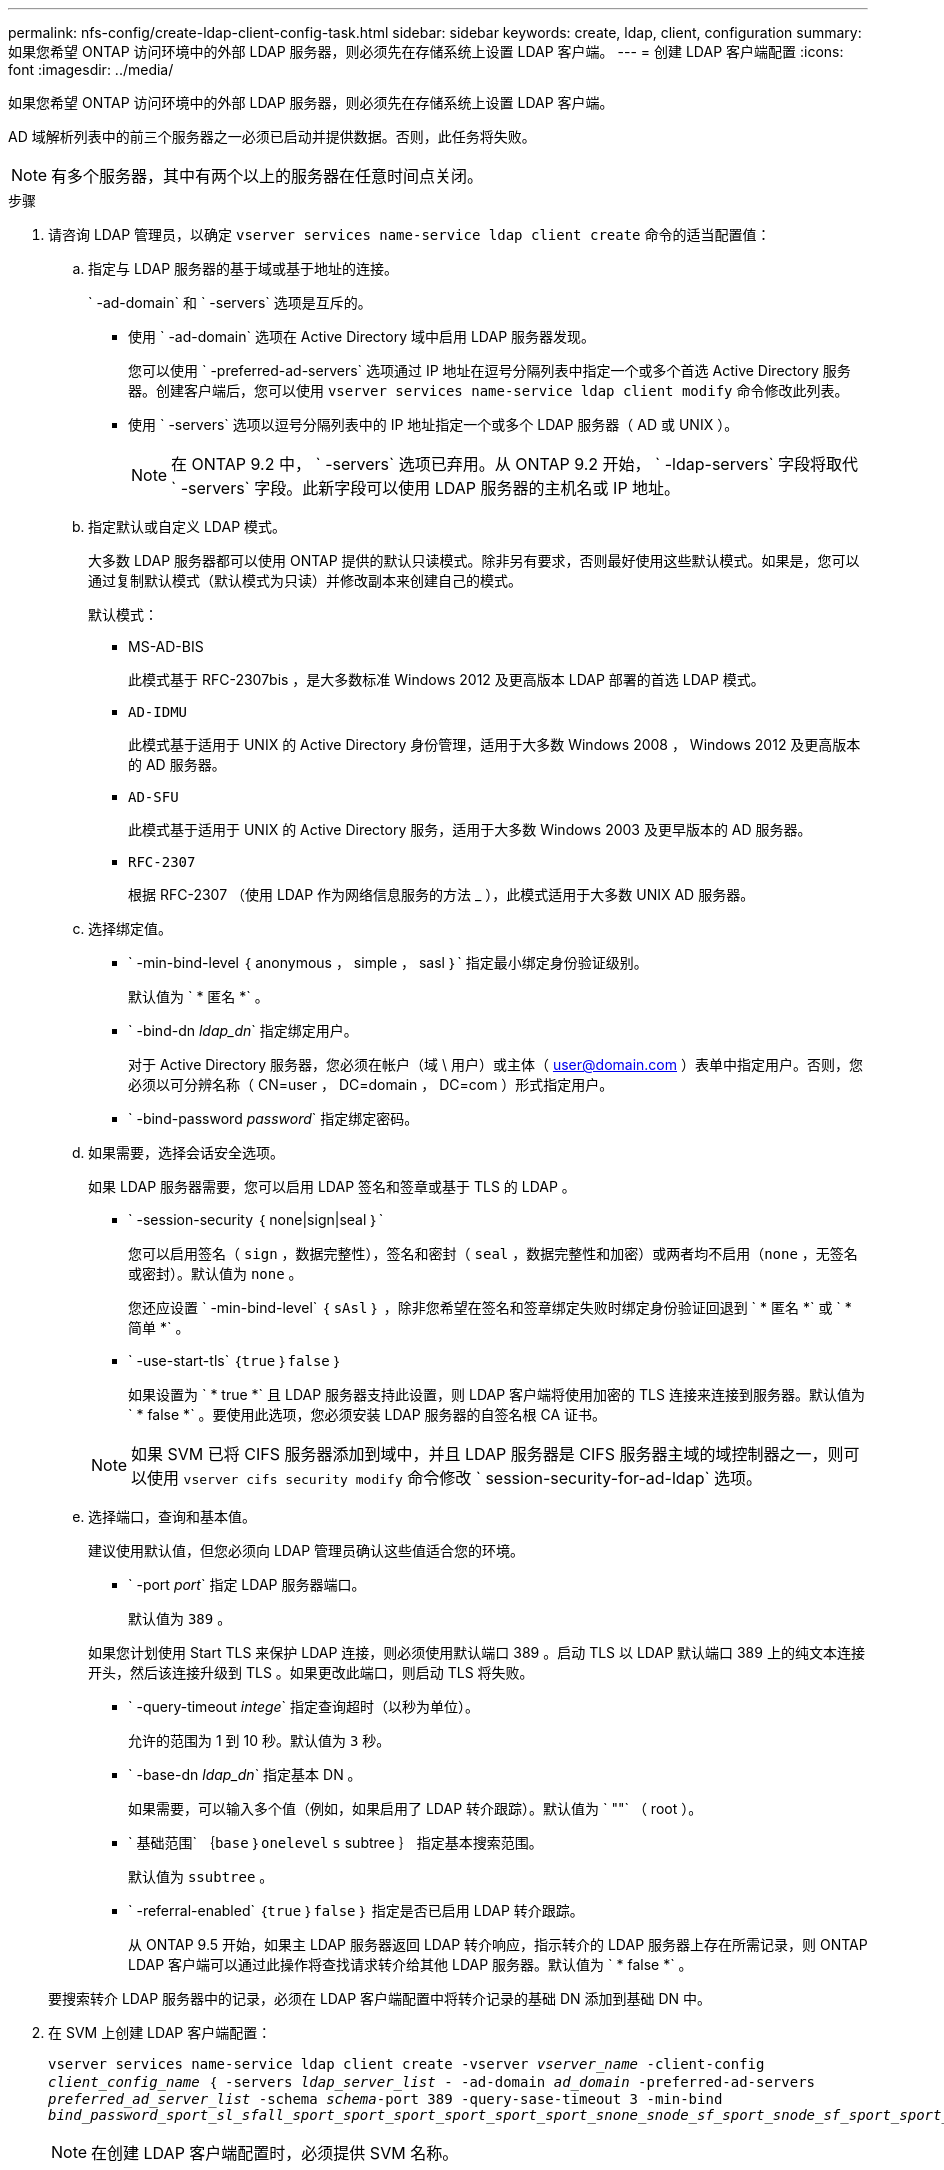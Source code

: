 ---
permalink: nfs-config/create-ldap-client-config-task.html 
sidebar: sidebar 
keywords: create, ldap, client, configuration 
summary: 如果您希望 ONTAP 访问环境中的外部 LDAP 服务器，则必须先在存储系统上设置 LDAP 客户端。 
---
= 创建 LDAP 客户端配置
:icons: font
:imagesdir: ../media/


[role="lead"]
如果您希望 ONTAP 访问环境中的外部 LDAP 服务器，则必须先在存储系统上设置 LDAP 客户端。

AD 域解析列表中的前三个服务器之一必须已启动并提供数据。否则，此任务将失败。

[NOTE]
====
有多个服务器，其中有两个以上的服务器在任意时间点关闭。

====
.步骤
. 请咨询 LDAP 管理员，以确定 `vserver services name-service ldap client create` 命令的适当配置值：
+
.. 指定与 LDAP 服务器的基于域或基于地址的连接。
+
` -ad-domain` 和 ` -servers` 选项是互斥的。

+
*** 使用 ` -ad-domain` 选项在 Active Directory 域中启用 LDAP 服务器发现。
+
您可以使用 ` -preferred-ad-servers` 选项通过 IP 地址在逗号分隔列表中指定一个或多个首选 Active Directory 服务器。创建客户端后，您可以使用 `vserver services name-service ldap client modify` 命令修改此列表。

*** 使用 ` -servers` 选项以逗号分隔列表中的 IP 地址指定一个或多个 LDAP 服务器（ AD 或 UNIX ）。
+
[NOTE]
====
在 ONTAP 9.2 中， ` -servers` 选项已弃用。从 ONTAP 9.2 开始， ` -ldap-servers` 字段将取代 ` -servers` 字段。此新字段可以使用 LDAP 服务器的主机名或 IP 地址。

====


.. 指定默认或自定义 LDAP 模式。
+
大多数 LDAP 服务器都可以使用 ONTAP 提供的默认只读模式。除非另有要求，否则最好使用这些默认模式。如果是，您可以通过复制默认模式（默认模式为只读）并修改副本来创建自己的模式。

+
默认模式：

+
*** MS-AD-BIS
+
此模式基于 RFC-2307bis ，是大多数标准 Windows 2012 及更高版本 LDAP 部署的首选 LDAP 模式。

*** `AD-IDMU`
+
此模式基于适用于 UNIX 的 Active Directory 身份管理，适用于大多数 Windows 2008 ， Windows 2012 及更高版本的 AD 服务器。

*** `AD-SFU`
+
此模式基于适用于 UNIX 的 Active Directory 服务，适用于大多数 Windows 2003 及更早版本的 AD 服务器。

*** `RFC-2307`
+
根据 RFC-2307 （使用 LDAP 作为网络信息服务的方法 _ ），此模式适用于大多数 UNIX AD 服务器。



.. 选择绑定值。
+
*** ` -min-bind-level ｛ anonymous ， simple ， sasl ｝` 指定最小绑定身份验证级别。
+
默认值为 ` * 匿名 *` 。

*** ` -bind-dn _ldap_dn_` 指定绑定用户。
+
对于 Active Directory 服务器，您必须在帐户（域 \ 用户）或主体（ user@domain.com ）表单中指定用户。否则，您必须以可分辨名称（ CN=user ， DC=domain ， DC=com ）形式指定用户。

*** ` -bind-password _password_` 指定绑定密码。


.. 如果需要，选择会话安全选项。
+
如果 LDAP 服务器需要，您可以启用 LDAP 签名和签章或基于 TLS 的 LDAP 。

+
*** ` -session-security ｛ none|sign|seal ｝`
+
您可以启用签名（ `sign` ，数据完整性），签名和密封（ `seal` ，数据完整性和加密）或两者均不启用（`none` ，无签名或密封）。默认值为 `none` 。

+
您还应设置 ` -min-bind-level` ｛ `sAsl` ｝ ，除非您希望在签名和签章绑定失败时绑定身份验证回退到 ` * 匿名 *` 或 ` * 简单 *` 。

*** ` -use-start-tls` ｛`true` ｝`false` ｝
+
如果设置为 ` * true *` 且 LDAP 服务器支持此设置，则 LDAP 客户端将使用加密的 TLS 连接来连接到服务器。默认值为 ` * false *` 。要使用此选项，您必须安装 LDAP 服务器的自签名根 CA 证书。

+
[NOTE]
====
如果 SVM 已将 CIFS 服务器添加到域中，并且 LDAP 服务器是 CIFS 服务器主域的域控制器之一，则可以使用 `vserver cifs security modify` 命令修改 ` session-security-for-ad-ldap` 选项。

====


.. 选择端口，查询和基本值。
+
建议使用默认值，但您必须向 LDAP 管理员确认这些值适合您的环境。

+
*** ` -port _port_` 指定 LDAP 服务器端口。
+
默认值为 `389` 。

+
如果您计划使用 Start TLS 来保护 LDAP 连接，则必须使用默认端口 389 。启动 TLS 以 LDAP 默认端口 389 上的纯文本连接开头，然后该连接升级到 TLS 。如果更改此端口，则启动 TLS 将失败。

*** ` -query-timeout _intege_` 指定查询超时（以秒为单位）。
+
允许的范围为 1 到 10 秒。默认值为 `3` 秒。

*** ` -base-dn _ldap_dn_` 指定基本 DN 。
+
如果需要，可以输入多个值（例如，如果启用了 LDAP 转介跟踪）。默认值为 ` ""` （ root ）。

*** ` 基础范围` ｛`base` ｝`onelevel` `s` subtree ｝ 指定基本搜索范围。
+
默认值为 `ssubtree` 。

*** ` -referral-enabled` ｛`true` ｝`false` ｝ 指定是否已启用 LDAP 转介跟踪。
+
从 ONTAP 9.5 开始，如果主 LDAP 服务器返回 LDAP 转介响应，指示转介的 LDAP 服务器上存在所需记录，则 ONTAP LDAP 客户端可以通过此操作将查找请求转介给其他 LDAP 服务器。默认值为 ` * false *` 。

+
要搜索转介 LDAP 服务器中的记录，必须在 LDAP 客户端配置中将转介记录的基础 DN 添加到基础 DN 中。





. 在 SVM 上创建 LDAP 客户端配置：
+
`vserver services name-service ldap client create -vserver _vserver_name_ -client-config _client_config_name_ ｛ -servers _ldap_server_list_ - -ad-domain _ad_domain_ -preferred-ad-servers _preferred_ad_server_list_ -schema _schema_-port 389 -query-sase-timeout 3 -min-bind _bind_password_sport_sl_sfall_sport_sport_sport_sport_sport_sport_snone_snode_sf_sport_snode_sf_sport_sport_snode_sf_snode__sf_sport_sport_`

+
[NOTE]
====
在创建 LDAP 客户端配置时，必须提供 SVM 名称。

====
. 验证是否已成功创建 LDAP 客户端配置：
+
`vserver services name-service ldap client show -client-config client_config_name`



以下命令将为 SVM vs1 创建一个名为 ldap1 的新 LDAP 客户端配置，以便与用于 LDAP 的 Active Directory 服务器配合使用：

[listing]
----
cluster1::> vserver services name-service ldap client create -vserver vs1 -client-config ldapclient1 –ad-domain addomain.example.com -schema AD-SFU -port 389 -query-timeout 3 -min-bind-level simple -base-dn DC=addomain,DC=example,DC=com -base-scope subtree -preferred-ad-servers 172.17.32.100
----
以下命令将为 SVM vs1 创建一个名为 ldap1 的新 LDAP 客户端配置，以便与需要签名和签章的 LDAP 的 Active Directory 服务器配合使用：

[listing]
----
cluster1::> vserver services name-service ldap client create -vserver vs1 -client-config ldapclient1 –ad-domain addomain.example.com -schema AD-SFU -port 389 -query-timeout 3 -min-bind-level sasl -base-dn DC=addomain,DC=example,DC=com -base-scope subtree -preferred-ad-servers 172.17.32.100 -session-security seal
----
以下命令将为 SVM vs1 创建一个名为 ldap1 的新 LDAP 客户端配置，以便在需要 LDAP 转介跟踪的情况下使用 Active Directory 服务器：

[listing]
----
cluster1::> vserver services name-service ldap client create -vserver vs1 -client-config ldapclient1 –ad-domain addomain.example.com -schema AD-SFU -port 389 -query-timeout 3 -min-bind-level sasl -base-dn "DC=adbasedomain,DC=example1,DC=com; DC=adrefdomain,DC=example2,DC=com" -base-scope subtree -preferred-ad-servers 172.17.32.100 -referral-enabled true
----
以下命令通过指定基本 DN 来修改 SVM vs1 的 LDAP 客户端配置 ldap1 ：

[listing]
----
cluster1::> vserver services name-service ldap client modify -vserver vs1 -client-config ldap1 -base-dn CN=Users,DC=addomain,DC=example,DC=com
----
以下命令通过启用转介跟踪来修改 SVM vs1 的 LDAP 客户端配置 ldap1 ：

[listing]
----
cluster1::> vserver services name-service ldap client modify -vserver vs1 -client-config ldap1 -base-dn "DC=adbasedomain,DC=example1,DC=com; DC=adrefdomain,DC=example2,DC=com"  -referral-enabled true
----